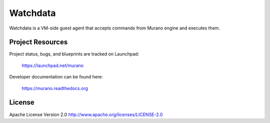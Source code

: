 Watchdata
============

Watchdata is a VM-side guest agent that accepts commands from Murano engine
and executes them.

Project Resources
-----------------

Project status, bugs, and blueprints are tracked on Launchpad:

  https://launchpad.net/murano

Developer documentation can be found here:

  https://murano.readthedocs.org

License
-------

Apache License Version 2.0 http://www.apache.org/licenses/LICENSE-2.0
